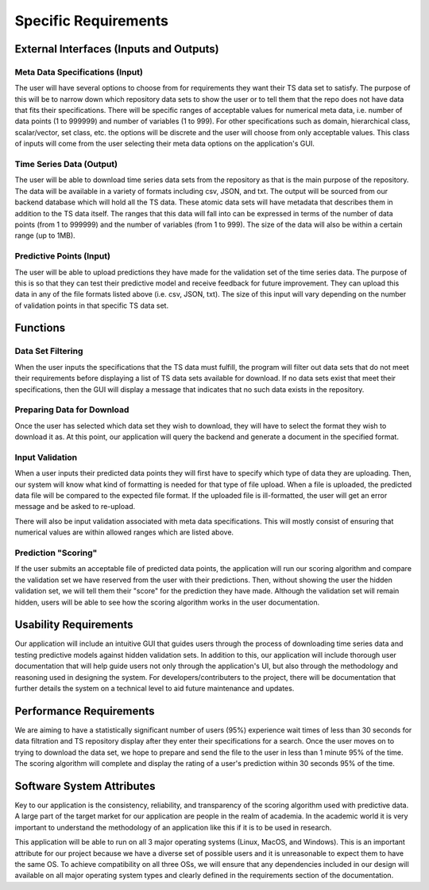 Specific Requirements
======================


External Interfaces (Inputs and Outputs)
-----------------------------------------

Meta Data Specifications (Input)
##################################

The user will have several options to choose from for requirements they want their TS data set to satisfy. The purpose of this will be to narrow down which repository data sets to show the user or to tell them that the repo does not have data that fits their specifications. There will be specific ranges of acceptable values for numerical meta data, i.e. number of data points (1 to 999999) and number of variables (1 to 999). For other specifications such as domain, hierarchical class, scalar/vector, set class, etc. the options will be discrete and the user will choose from only acceptable values. This class of inputs will come from the user selecting their meta data options on the application's GUI.

Time Series Data (Output)
#########################

The user will be able to download time series data sets from the repository as that is the main purpose of the repository. The data will be available in a variety of formats including csv, JSON, and txt. The output will be sourced from our backend database which will hold all the TS data. These atomic data sets will have metadata that describes them in addition to the TS data itself. The ranges that this data will fall into can be expressed in terms of the number of data points (from 1 to 999999) and the number of variables (from 1 to 999). The size of the data will also be within a certain range (up to 1MB).

Predictive Points (Input)
###########################

The user will be able to upload predictions they have made for the validation set of the time series data. The purpose of this is so that they can test their predictive model and receive feedback for future improvement. They can upload this data in any of the file formats listed above (i.e. csv, JSON, txt). The size of this input will vary depending on the number of validation points in that specific TS data set. 


Functions
----------

Data Set Filtering
###################

When the user inputs the specifications that the TS data must fulfill, the program will filter out data sets that do not meet their requirements before displaying a list of TS data sets available for download. If no data sets exist that meet their specifications, then the GUI will display a message that indicates that no such data exists in the repository.


Preparing Data for Download
############################

Once the user has selected which data set they wish to download, they will have to select the format they wish to download it as. At this point, our application will query the backend and generate a document in the specified format.


Input Validation
##################

When a user inputs their predicted data points they will first have to specify which type of data they are uploading. Then, our system will know what kind of formatting is needed for that type of file upload. When a file is uploaded, the predicted data file will be compared to the expected file format. If the uploaded file is ill-formatted, the user will get an error message and be asked to re-upload.

There will also be input validation associated with meta data specifications. This will mostly consist of ensuring that numerical values are within allowed ranges which are listed above.


Prediction "Scoring"
#####################

If the user submits an acceptable file of predicted data points, the application will run our scoring algorithm and compare the validation set we have reserved from the user with their predictions. Then, without showing the user the hidden validation set, we will tell them their "score" for the prediction they have made. Although the validation set will remain hidden, users will be able to see how the scoring algorithm works in the user documentation.



Usability Requirements
-----------------------

Our application will include an intuitive GUI that guides users through the process of downloading time series data and testing predictive models against hidden validation sets. In addition to this, our application will include thorough user documentation that will help guide users not only through the application's UI, but also through the methodology and reasoning used in designing the system. For developers/contributers to the project, there will be documentation that further details the system on a technical level to aid future maintenance and updates.


Performance Requirements
--------------------------

We are aiming to have a statistically significant number of users (95%) experience wait times of less than 30 seconds for data filtration and TS repository display after they enter their specifications for a search. Once the user moves on to trying to download the data set, we hope to prepare and send the file to the user in less than 1 minute 95% of the time. The scoring algorithm will complete and display the rating of a user's prediction within 30 seconds 95% of the time.


Software System Attributes 
---------------------------

Key to our application is the consistency, reliability, and transparency of the scoring algorithm used with predictive data. A large part of the target market for our application are people in the realm of academia. In the academic world it is very important to understand the methodology of an application like this if it is to be used in research.

This application will be able to run on all 3 major operating systems (Linux, MacOS, and Windows). This is an important attribute for our project because we have a diverse set of possible users and it is unreasonable to expect them to have the same OS. To achieve compatibility on all three OSs, we will ensure that any dependencies included in our design will available on all major operating system types and clearly defined in the requirements section of the documentation.

